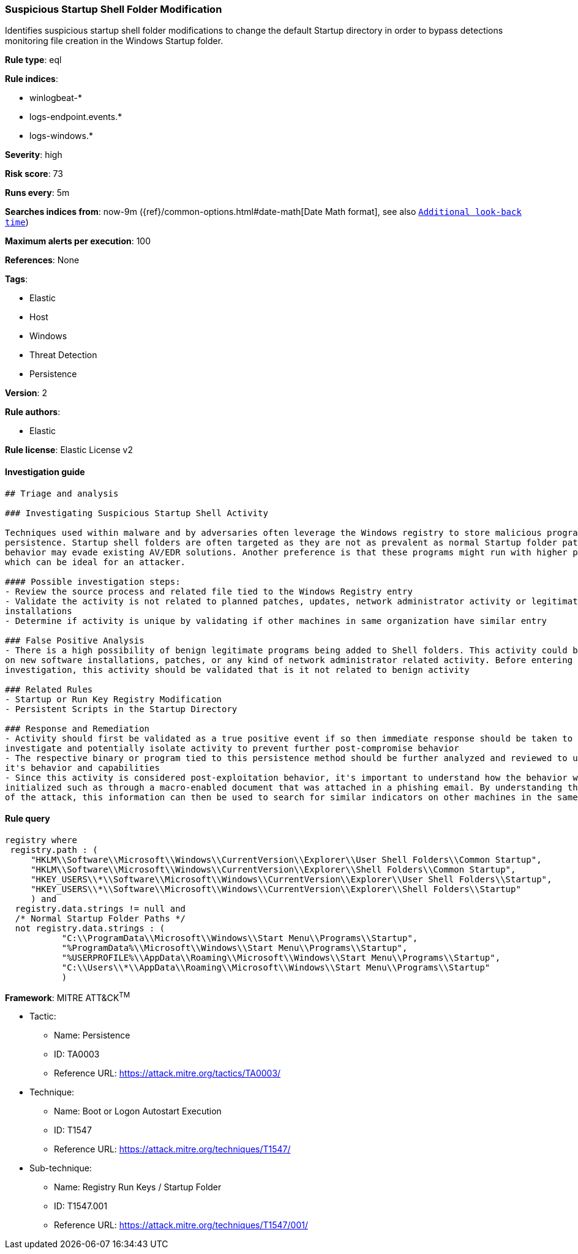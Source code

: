 [[prebuilt-rule-0-14-2-suspicious-startup-shell-folder-modification]]
=== Suspicious Startup Shell Folder Modification

Identifies suspicious startup shell folder modifications to change the default Startup directory in order to bypass detections monitoring file creation in the Windows Startup folder.

*Rule type*: eql

*Rule indices*: 

* winlogbeat-*
* logs-endpoint.events.*
* logs-windows.*

*Severity*: high

*Risk score*: 73

*Runs every*: 5m

*Searches indices from*: now-9m ({ref}/common-options.html#date-math[Date Math format], see also <<rule-schedule, `Additional look-back time`>>)

*Maximum alerts per execution*: 100

*References*: None

*Tags*: 

* Elastic
* Host
* Windows
* Threat Detection
* Persistence

*Version*: 2

*Rule authors*: 

* Elastic

*Rule license*: Elastic License v2


==== Investigation guide


[source, markdown]
----------------------------------
## Triage and analysis

### Investigating Suspicious Startup Shell Activity

Techniques used within malware and by adversaries often leverage the Windows registry to store malicious programs for
persistence. Startup shell folders are often targeted as they are not as prevalent as normal Startup folder paths so this
behavior may evade existing AV/EDR solutions. Another preference is that these programs might run with higher privileges
which can be ideal for an attacker.

#### Possible investigation steps:
- Review the source process and related file tied to the Windows Registry entry
- Validate the activity is not related to planned patches, updates, network administrator activity or legitimate software
installations
- Determine if activity is unique by validating if other machines in same organization have similar entry

### False Positive Analysis
- There is a high possibility of benign legitimate programs being added to Shell folders. This activity could be based
on new software installations, patches, or any kind of network administrator related activity. Before entering further
investigation, this activity should be validated that is it not related to benign activity

### Related Rules
- Startup or Run Key Registry Modification
- Persistent Scripts in the Startup Directory

### Response and Remediation
- Activity should first be validated as a true positive event if so then immediate response should be taken to review,
investigate and potentially isolate activity to prevent further post-compromise behavior
- The respective binary or program tied to this persistence method should be further analyzed and reviewed to understand
it's behavior and capabilities
- Since this activity is considered post-exploitation behavior, it's important to understand how the behavior was first
initialized such as through a macro-enabled document that was attached in a phishing email. By understanding the source
of the attack, this information can then be used to search for similar indicators on other machines in the same environment.

----------------------------------

==== Rule query


[source, js]
----------------------------------
registry where
 registry.path : (
     "HKLM\\Software\\Microsoft\\Windows\\CurrentVersion\\Explorer\\User Shell Folders\\Common Startup",
     "HKLM\\Software\\Microsoft\\Windows\\CurrentVersion\\Explorer\\Shell Folders\\Common Startup",
     "HKEY_USERS\\*\\Software\\Microsoft\\Windows\\CurrentVersion\\Explorer\\User Shell Folders\\Startup",
     "HKEY_USERS\\*\\Software\\Microsoft\\Windows\\CurrentVersion\\Explorer\\Shell Folders\\Startup"
     ) and
  registry.data.strings != null and
  /* Normal Startup Folder Paths */
  not registry.data.strings : (
           "C:\\ProgramData\\Microsoft\\Windows\\Start Menu\\Programs\\Startup",
           "%ProgramData%\\Microsoft\\Windows\\Start Menu\\Programs\\Startup",
           "%USERPROFILE%\\AppData\\Roaming\\Microsoft\\Windows\\Start Menu\\Programs\\Startup",
           "C:\\Users\\*\\AppData\\Roaming\\Microsoft\\Windows\\Start Menu\\Programs\\Startup"
           )

----------------------------------

*Framework*: MITRE ATT&CK^TM^

* Tactic:
** Name: Persistence
** ID: TA0003
** Reference URL: https://attack.mitre.org/tactics/TA0003/
* Technique:
** Name: Boot or Logon Autostart Execution
** ID: T1547
** Reference URL: https://attack.mitre.org/techniques/T1547/
* Sub-technique:
** Name: Registry Run Keys / Startup Folder
** ID: T1547.001
** Reference URL: https://attack.mitre.org/techniques/T1547/001/
